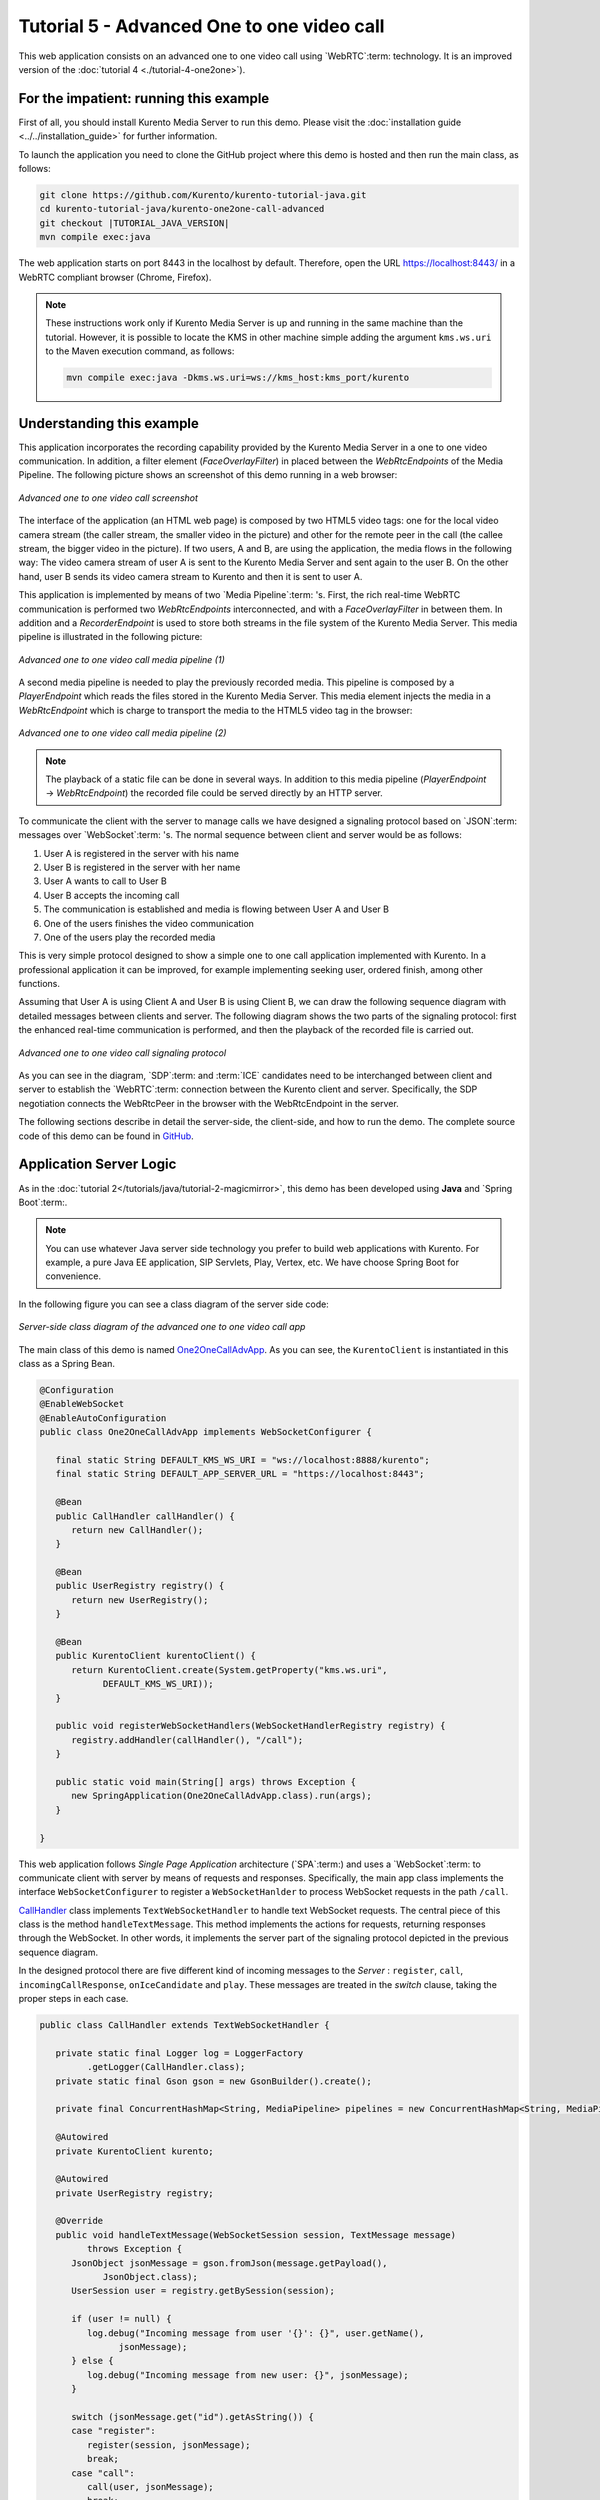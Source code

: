 %%%%%%%%%%%%%%%%%%%%%%%%%%%%%%%%%%%%%%%%%%%
Tutorial 5 - Advanced One to one video call
%%%%%%%%%%%%%%%%%%%%%%%%%%%%%%%%%%%%%%%%%%%

This web application consists on an advanced one to one video call using
`WebRTC`:term: technology. It is an improved version of the
:doc:`tutorial 4 <./tutorial-4-one2one>`).

For the impatient: running this example
=======================================

First of all, you should install Kurento Media Server to run this demo. Please
visit the :doc:`installation guide <../../installation_guide>` for further
information.

To launch the application you need to clone the GitHub project where this demo
is hosted and then run the main class, as follows:

.. sourcecode:: none

    git clone https://github.com/Kurento/kurento-tutorial-java.git
    cd kurento-tutorial-java/kurento-one2one-call-advanced
    git checkout |TUTORIAL_JAVA_VERSION|
    mvn compile exec:java

The web application starts on port 8443 in the localhost by default. Therefore,
open the URL https://localhost:8443/ in a WebRTC compliant browser (Chrome,
Firefox).

.. note::

   These instructions work only if Kurento Media Server is up and running in the same machine
   than the tutorial. However, it is possible to locate the KMS in other machine simple adding
   the argument ``kms.ws.uri`` to the Maven execution command, as follows:

   .. sourcecode:: none

      mvn compile exec:java -Dkms.ws.uri=ws://kms_host:kms_port/kurento


Understanding this example
==========================

This application incorporates the recording capability provided by the Kurento
Media Server in a one to one video communication. In addition, a filter element
(*FaceOverlayFilter*) in placed between the *WebRtcEndpoints* of the Media
Pipeline. The following picture shows an screenshot of this demo running in a
web browser:

.. figure:: ../../images/kurento-java-tutorial-5-one2one-adv-screenshot.png
   :align:   center
   :alt:     Advanced one to one video call screenshot

   *Advanced one to one video call screenshot*

The interface of the application (an HTML web page) is composed by two HTML5
video tags: one for the local video camera stream (the caller stream, the
smaller video in the picture) and other for the remote peer in the call (the
callee stream, the bigger video in the picture). If two users, A and B, are
using the application, the media flows in the following way: The video camera
stream of user A is sent to the Kurento Media Server and sent again to the user
B. On the other hand, user B sends its video camera stream to Kurento and then
it is sent to user A.

This application is implemented by means of two `Media Pipeline`:term: 's.
First, the rich real-time WebRTC communication is performed two
*WebRtcEndpoints* interconnected, and with a *FaceOverlayFilter* in between
them. In addition and a *RecorderEndpoint* is used to store both streams in the
file system of the Kurento Media Server. This media pipeline is illustrated in
the following picture:

.. figure:: ../../images/kurento-java-tutorial-5-one2one-adv-pipeline_1.png
   :align:   center
   :alt:     Advanced one to one video call media pipeline (1)

   *Advanced one to one video call media pipeline (1)*

A second media pipeline is needed to play the previously recorded media. This
pipeline is composed by a *PlayerEndpoint* which reads the files stored in the
Kurento Media Server. This media element injects the media in a
*WebRtcEndpoint* which is charge to transport the media to the HTML5 video tag
in the browser:

.. figure:: ../../images/kurento-java-tutorial-5-one2one-adv-pipeline_2.png
   :align:   center
   :alt:     Advanced one to one video call media pipeline (2)

   *Advanced one to one video call media pipeline (2)*

.. note::

   The playback of a static file can be done in several ways. In addition to this
   media pipeline (*PlayerEndpoint* -> *WebRtcEndpoint*) the recorded file
   could be served directly by an HTTP server.

To communicate the client with the server to manage calls we have designed a
signaling protocol based on `JSON`:term: messages over `WebSocket`:term: 's.
The normal sequence between client and server would be as follows:

1. User A is registered in the server with his name

2. User B is registered in the server with her name

3. User A wants to call to User B

4. User B accepts the incoming call

5. The communication is established and media is flowing between User A and
   User B

6. One of the users finishes the video communication

7. One of the users play the recorded media

This is very simple protocol designed to show a simple one to one call
application implemented with Kurento. In a professional application it can be
improved, for example implementing seeking user, ordered finish, among other
functions.

Assuming that User A is using Client A and User B is using Client B, we can draw
the following sequence diagram with detailed messages between clients and
server. The following diagram shows the two parts of the signaling protocol:
first the enhanced real-time communication is performed, and then the playback
of the recorded file is carried out.

.. figure:: ../../images/kurento-java-tutorial-5-one2one-adv-signaling.png
   :align:   center
   :alt:     Advanced one to one video call signaling protocol

   *Advanced one to one video call signaling protocol*

As you can see in the diagram, `SDP`:term: and :term:`ICE` candidates need to be
interchanged between client and server to establish the `WebRTC`:term:
connection between the Kurento client and server. Specifically, the SDP
negotiation connects the WebRtcPeer in the browser with the WebRtcEndpoint in
the server.

The following sections describe in detail the server-side, the client-side, and
how to run the demo. The complete source code of this demo can be found in
`GitHub <https://github.com/Kurento/kurento-tutorial-java/tree/master/kurento-one2one-call-advanced>`_.

Application Server Logic
========================

As in the :doc:`tutorial 2</tutorials/java/tutorial-2-magicmirror>`, this demo
has been developed using **Java** and `Spring Boot`:term:.

.. note::

   You can use whatever Java server side technology you prefer to build web
   applications with Kurento. For example, a pure Java EE application, SIP
   Servlets, Play, Vertex, etc. We have choose Spring Boot for convenience.

In the following figure you can see a class diagram of the server side code:

.. figure:: ../../images/digraphs/One2OneCallAdvApp.png
   :align: center
   :alt:   Server-side class diagram of the advanced one to one video call app

   *Server-side class diagram of the advanced one to one video call app*

..
 digraph:: One2OneCallAdvApp
   :caption: Server-side class diagram of the advanced one to one video call
   app

   size="12,8"; fontname = "Bitstream Vera Sans" fontsize = 8

   node [
        fontname = "Bitstream Vera Sans" fontsize = 8 shape = "record"
        style=filled fillcolor = "#E7F2FA"
   ]

   edge [
        fontname = "Bitstream Vera Sans" fontsize = 8 arrowhead = "vee"
   ]

   One2OneCallAdvApp -> UserRegistry; One2OneCallAdvApp -> CallHandler;
   One2OneCallAdvApp -> KurentoClient; CallHandler -> CallMediaPipeline
   CallHandler -> PlayMediaPipeline CallHandler -> KurentoClient [constraint =
   false] UserRegistry -> UserSession [headlabel="*",  labelangle=60]

The main class of this demo is named
`One2OneCallAdvApp <https://github.com/Kurento/kurento-tutorial-java/blob/master/kurento-one2one-call/src/main/java/org/kurento/tutorial/one2onecall/One2OneCallApp.java>`_.
As you can see, the ``KurentoClient`` is instantiated in this class as a Spring
Bean.

.. sourcecode:: java

   @Configuration
   @EnableWebSocket
   @EnableAutoConfiguration
   public class One2OneCallAdvApp implements WebSocketConfigurer {

      final static String DEFAULT_KMS_WS_URI = "ws://localhost:8888/kurento";
      final static String DEFAULT_APP_SERVER_URL = "https://localhost:8443";

      @Bean
      public CallHandler callHandler() {
         return new CallHandler();
      }

      @Bean
      public UserRegistry registry() {
         return new UserRegistry();
      }

      @Bean
      public KurentoClient kurentoClient() {
         return KurentoClient.create(System.getProperty("kms.ws.uri",
               DEFAULT_KMS_WS_URI));
      }

      public void registerWebSocketHandlers(WebSocketHandlerRegistry registry) {
         registry.addHandler(callHandler(), "/call");
      }

      public static void main(String[] args) throws Exception {
         new SpringApplication(One2OneCallAdvApp.class).run(args);
      }

   }

This web application follows *Single Page Application* architecture
(`SPA`:term:) and uses a `WebSocket`:term: to communicate client with server by
means of requests and responses. Specifically, the main app class implements
the interface ``WebSocketConfigurer`` to register a ``WebSocketHanlder`` to
process WebSocket requests in the path ``/call``.

`CallHandler <https://github.com/Kurento/kurento-tutorial-java/blob/master/kurento-one2one-call-advanced/src/main/java/org/kurento/tutorial/one2onecalladv/CallHandler.java>`_
class implements ``TextWebSocketHandler`` to handle text WebSocket requests.
The central piece of this class is the method ``handleTextMessage``. This
method implements the actions for requests, returning responses through the
WebSocket. In other words, it implements the server part of the signaling
protocol depicted in the previous sequence diagram.

In the designed protocol there are five different kind of incoming messages to
the *Server* : ``register``, ``call``, ``incomingCallResponse``,
``onIceCandidate`` and ``play``. These messages are treated in the *switch*
clause, taking the proper steps in each case.

.. sourcecode:: java

   public class CallHandler extends TextWebSocketHandler {

      private static final Logger log = LoggerFactory
            .getLogger(CallHandler.class);
      private static final Gson gson = new GsonBuilder().create();

      private final ConcurrentHashMap<String, MediaPipeline> pipelines = new ConcurrentHashMap<String, MediaPipeline>();

      @Autowired
      private KurentoClient kurento;

      @Autowired
      private UserRegistry registry;

      @Override
      public void handleTextMessage(WebSocketSession session, TextMessage message)
            throws Exception {
         JsonObject jsonMessage = gson.fromJson(message.getPayload(),
               JsonObject.class);
         UserSession user = registry.getBySession(session);

         if (user != null) {
            log.debug("Incoming message from user '{}': {}", user.getName(),
                  jsonMessage);
         } else {
            log.debug("Incoming message from new user: {}", jsonMessage);
         }

         switch (jsonMessage.get("id").getAsString()) {
         case "register":
            register(session, jsonMessage);
            break;
         case "call":
            call(user, jsonMessage);
            break;
         case "incomingCallResponse":
            incomingCallResponse(user, jsonMessage);
            break;
         case "play":
            play(user, jsonMessage);
            break;
         case "onIceCandidate": {
            JsonObject candidate = jsonMessage.get("candidate")
                  .getAsJsonObject();

            if (user != null) {
               IceCandidate cand = new IceCandidate(candidate.get("candidate")
                     .getAsString(), candidate.get("sdpMid").getAsString(),
                     candidate.get("sdpMLineIndex").getAsInt());
               user.addCandidate(cand);
            }
            break;
         }
         case "stop":
            stop(session);
            releasePipeline(user);
         case "stopPlay":
            releasePipeline(user);
         default:
            break;
         }
      }

      private void register(WebSocketSession session, JsonObject jsonMessage)
            throws IOException {
         ...
      }

      private void call(UserSession caller, JsonObject jsonMessage)
            throws IOException {
         ...
      }

      private void incomingCallResponse(final UserSession callee,
            JsonObject jsonMessage) throws IOException {
         ...
      }

      public void stop(WebSocketSession session) throws IOException {
         ...
      }

      public void releasePipeline(UserSession session) throws IOException {
         ...
      }

      private void play(final UserSession session, JsonObject jsonMessage)
            throws IOException {
         ...
      }

      @Override
      public void afterConnectionClosed(WebSocketSession session,
            CloseStatus status) throws Exception {
         stop(session);
         registry.removeBySession(session);
      }

   }

In the following snippet, we can see the ``register`` method. Basically, it
obtains the ``name`` attribute from ``register`` message and check if there are
a registered user with that name. If not, the new user is registered and an
acceptance message is sent to it.

.. sourcecode :: java

   private void register(WebSocketSession session, JsonObject jsonMessage)
         throws IOException {
      String name = jsonMessage.getAsJsonPrimitive("name").getAsString();

      UserSession caller = new UserSession(session, name);
      String responseMsg = "accepted";
      if (name.isEmpty()) {
         responseMsg = "rejected: empty user name";
      } else if (registry.exists(name)) {
         responseMsg = "rejected: user '" + name + "' already registered";
      } else {
         registry.register(caller);
      }

      JsonObject response = new JsonObject();
      response.addProperty("id", "resgisterResponse");
      response.addProperty("response", responseMsg);
      caller.sendMessage(response);
   }

In the ``call`` method, the server checks if there are a registered user with
the name specified in ``to`` message attribute and send an ``incomingCall``
message to it. Or, if there isn't any user with that name, a ``callResponse``
message is sent to caller rejecting the call.

.. sourcecode :: java

   private void call(UserSession caller, JsonObject jsonMessage)
         throws IOException {
      String to = jsonMessage.get("to").getAsString();
      String from = jsonMessage.get("from").getAsString();
      JsonObject response = new JsonObject();

      if (registry.exists(to)) {
         UserSession callee = registry.getByName(to);
         caller.setSdpOffer(jsonMessage.getAsJsonPrimitive("sdpOffer")
               .getAsString());
         caller.setCallingTo(to);

         response.addProperty("id", "incomingCall");
         response.addProperty("from", from);

         callee.sendMessage(response);
         callee.setCallingFrom(from);
      } else {
         response.addProperty("id", "callResponse");
         response.addProperty("response", "rejected");
         response.addProperty("message", "user '" + to
               + "' is not registered");

         caller.sendMessage(response);
      }
   }

In the ``incomingCallResponse`` method, if the callee user accepts the call, it
is established and the media elements are created to connect the caller with
the callee. Basically, the server creates a ``CallMediaPipeline`` object, to
encapsulate the media pipeline creation and management. Then, this object is
used to negotiate media interchange with user's browsers.

As explained in :doc:`tutorial 2</tutorials/java/tutorial-2-magicmirror>`, the
negotiation between WebRTC peer in the browser and WebRtcEndpoint in Kurento
Server is made by means of `SDP`:term: generation at the client (offer) and SDP
generation at the server (answer). The SDP answers are generated with the
Kurento Java Client inside the class ``CallMediaPipeline`` (as we see in a
moment). The methods used to generate SDP are
``generateSdpAnswerForCallee(calleeSdpOffer)`` and
``generateSdpAnswerForCaller(callerSdpOffer)``:

.. sourcecode :: java

   private void incomingCallResponse(final UserSession callee,
         JsonObject jsonMessage) throws IOException {
      String callResponse = jsonMessage.get("callResponse").getAsString();
      String from = jsonMessage.get("from").getAsString();
      final UserSession calleer = registry.getByName(from);
      String to = calleer.getCallingTo();

      if ("accept".equals(callResponse)) {
         log.debug("Accepted call from '{}' to '{}'", from, to);

         CallMediaPipeline callMediaPipeline = new CallMediaPipeline(
               kurento, from, to);
         pipelines.put(calleer.getSessionId(),
               callMediaPipeline.getPipeline());
         pipelines.put(callee.getSessionId(),
               callMediaPipeline.getPipeline());

         String calleeSdpOffer = jsonMessage.get("sdpOffer").getAsString();
         String calleeSdpAnswer = callMediaPipeline
               .generateSdpAnswerForCallee(calleeSdpOffer);

         callee.setWebRtcEndpoint(callMediaPipeline.getCalleeWebRtcEP());
         callMediaPipeline.getCalleeWebRtcEP().addOnIceCandidateListener(
               new EventListener<OnIceCandidateEvent>() {

                  @Override
                  public void onEvent(OnIceCandidateEvent event) {
                     JsonObject response = new JsonObject();
                     response.addProperty("id", "iceCandidate");
                     response.add("candidate", JsonUtils
                           .toJsonObject(event.getCandidate()));
                     try {
                        synchronized (callee.getSession()) {
                           callee.getSession()
                                 .sendMessage(
                                       new TextMessage(response
                                             .toString()));
                        }
                     } catch (IOException e) {
                        log.debug(e.getMessage());
                     }
                  }
               });

         JsonObject startCommunication = new JsonObject();
         startCommunication.addProperty("id", "startCommunication");
         startCommunication.addProperty("sdpAnswer", calleeSdpAnswer);

         synchronized (callee) {
            callee.sendMessage(startCommunication);
         }

         callMediaPipeline.getCalleeWebRtcEP().gatherCandidates();

         String callerSdpOffer = registry.getByName(from).getSdpOffer();

         calleer.setWebRtcEndpoint(callMediaPipeline.getCallerWebRtcEP());
         callMediaPipeline.getCallerWebRtcEP().addOnIceCandidateListener(
               new EventListener<OnIceCandidateEvent>() {

                  @Override
                  public void onEvent(OnIceCandidateEvent event) {
                     JsonObject response = new JsonObject();
                     response.addProperty("id", "iceCandidate");
                     response.add("candidate", JsonUtils
                           .toJsonObject(event.getCandidate()));
                     try {
                        synchronized (calleer.getSession()) {
                           calleer.getSession()
                                 .sendMessage(
                                       new TextMessage(response
                                             .toString()));
                        }
                     } catch (IOException e) {
                        log.debug(e.getMessage());
                     }
                  }
               });

         String callerSdpAnswer = callMediaPipeline
               .generateSdpAnswerForCaller(callerSdpOffer);

         JsonObject response = new JsonObject();
         response.addProperty("id", "callResponse");
         response.addProperty("response", "accepted");
         response.addProperty("sdpAnswer", callerSdpAnswer);

         synchronized (calleer) {
            calleer.sendMessage(response);
         }

         callMediaPipeline.getCallerWebRtcEP().gatherCandidates();

         callMediaPipeline.record();

      } else {
         JsonObject response = new JsonObject();
         response.addProperty("id", "callResponse");
         response.addProperty("response", "rejected");
         calleer.sendMessage(response);
      }
   }

Finally, the ``play`` method instantiates a ``PlayMediaPipeline`` object, which
is used to create Media Pipeline in charge of the playback of the recorded
streams in the Kurento Media Server.

.. sourcecode :: java

   private void play(final UserSession session, JsonObject jsonMessage)
         throws IOException {
      String user = jsonMessage.get("user").getAsString();
      log.debug("Playing recorded call of user '{}'", user);

      JsonObject response = new JsonObject();
      response.addProperty("id", "playResponse");

      if (registry.getByName(user) != null
            && registry.getBySession(session.getSession()) != null) {
         final PlayMediaPipeline playMediaPipeline = new PlayMediaPipeline(
               kurento, user, session.getSession());
         String sdpOffer = jsonMessage.get("sdpOffer").getAsString();

         session.setPlayingWebRtcEndpoint(playMediaPipeline.getWebRtc());

         playMediaPipeline.getPlayer().addEndOfStreamListener(
               new EventListener<EndOfStreamEvent>() {
                  @Override
                  public void onEvent(EndOfStreamEvent event) {
                     UserSession user = registry
                           .getBySession(session.getSession());
                     releasePipeline(user);
                     playMediaPipeline.sendPlayEnd(session.getSession());
                  }
               });

         playMediaPipeline.getWebRtc().addOnIceCandidateListener(
               new EventListener<OnIceCandidateEvent>() {

                  @Override
                  public void onEvent(OnIceCandidateEvent event) {
                     JsonObject response = new JsonObject();
                     response.addProperty("id", "iceCandidate");
                     response.add("candidate", JsonUtils
                           .toJsonObject(event.getCandidate()));
                     try {
                        synchronized (session) {
                           session.getSession()
                                 .sendMessage(
                                       new TextMessage(response
                                             .toString()));
                        }
                     } catch (IOException e) {
                        log.debug(e.getMessage());
                     }
                  }
               });

         String sdpAnswer = playMediaPipeline.generateSdpAnswer(sdpOffer);

         response.addProperty("response", "accepted");

         response.addProperty("sdpAnswer", sdpAnswer);

         playMediaPipeline.play();
         pipelines.put(session.getSessionId(),
               playMediaPipeline.getPipeline());
         synchronized (session.getSession()) {
            session.sendMessage(response);
         }

         playMediaPipeline.getWebRtc().gatherCandidates();

      } else {
         response.addProperty("response", "rejected");
         response.addProperty("error", "No recording for user '" + user
               + "'. Please type a correct user in the 'Peer' field.");
         session.getSession().sendMessage(
               new TextMessage(response.toString()));
      }
   }

The media logic in this demo is implemented in the classes
`CallMediaPipeline <https://github.com/Kurento/kurento-tutorial-java/blob/master/kurento-one2one-call-advanced/src/main/java/org/kurento/tutorial/one2onecalladv/CallMediaPipeline.java>`_
and
`PlayMediaPipeline <https://github.com/Kurento/kurento-tutorial-java/blob/master/kurento-one2one-call-advanced/src/main/java/org/kurento/tutorial/one2onecalladv/PlayMediaPipeline.java>`_.
The first media pipeline consists on two ``WebRtcEndpoint`` elements
interconnected with a ``FaceOverlayFilter`` in between, and also with and
``RecorderEndpoint`` to carry out the recording of the WebRTC communication.
Please take note that the WebRtc endpoints needs to be connected twice, one for
each media direction. In this class we can see the implementation of methods
``generateSdpAnswerForCaller`` and ``generateSdpAnswerForCallee``. These
methods delegate to WebRtc endpoints to create the appropriate answer.

.. sourcecode:: java

   public class CallMediaPipeline {

      private static final SimpleDateFormat df = new SimpleDateFormat(
            "yyyy-MM-dd_HH-mm-ss-S");
      public static final String RECORDING_PATH = "file:///tmp/"
            + df.format(new Date()) + "-";
      public static final String RECORDING_EXT = ".webm";

      private final MediaPipeline pipeline;
      private final WebRtcEndpoint webRtcCaller;
      private final WebRtcEndpoint webRtcCallee;
      private final RecorderEndpoint recorderCaller;
      private final RecorderEndpoint recorderCallee;

      public CallMediaPipeline(KurentoClient kurento, String from, String to) {

         // Media pipeline
         pipeline = kurento.createMediaPipeline();

         // Media Elements (WebRtcEndpoint, RecorderEndpoint, FaceOverlayFilter)
         webRtcCaller = new WebRtcEndpoint.Builder(pipeline).build();
         webRtcCallee = new WebRtcEndpoint.Builder(pipeline).build();

         recorderCaller = new RecorderEndpoint.Builder(pipeline, RECORDING_PATH
               + from + RECORDING_EXT).build();
         recorderCallee = new RecorderEndpoint.Builder(pipeline, RECORDING_PATH
               + to + RECORDING_EXT).build();

         String appServerUrl = System.getProperty("app.server.url",
               One2OneCallAdvApp.DEFAULT_APP_SERVER_URL);
         FaceOverlayFilter faceOverlayFilterCaller = new FaceOverlayFilter.Builder(
               pipeline).build();
         faceOverlayFilterCaller.setOverlayedImage(appServerUrl
               + "/img/mario-wings.png", -0.35F, -1.2F, 1.6F, 1.6F);

         FaceOverlayFilter faceOverlayFilterCallee = new FaceOverlayFilter.Builder(
               pipeline).build();
         faceOverlayFilterCallee.setOverlayedImage(
               appServerUrl + "/img/Hat.png", -0.2F, -1.35F, 1.5F, 1.5F);

         // Connections
         webRtcCaller.connect(faceOverlayFilterCaller);
         faceOverlayFilterCaller.connect(webRtcCallee);
         faceOverlayFilterCaller.connect(recorderCaller);

         webRtcCallee.connect(faceOverlayFilterCallee);
         faceOverlayFilterCallee.connect(webRtcCaller);
         faceOverlayFilterCallee.connect(recorderCallee);
      }

      public void record() {
         recorderCaller.record();
         recorderCallee.record();
      }

      public String generateSdpAnswerForCaller(String sdpOffer) {
         return webRtcCaller.processOffer(sdpOffer);
      }

      public String generateSdpAnswerForCallee(String sdpOffer) {
         return webRtcCallee.processOffer(sdpOffer);
      }

      public MediaPipeline getPipeline() {
         return pipeline;
      }

      public WebRtcEndpoint getCallerWebRtcEP() {
         return webRtcCaller;
      }

      public WebRtcEndpoint getCalleeWebRtcEP() {
         return webRtcCallee;
      }
   }

The second media pipeline consists on a ``PlayerEndpoint`` connected to a
``WebRtcEndpoint``. The ``PlayerEndpoint`` reads the previously recorded media
in the file system of the Kurento Media Server. The ``WebRtcEndpoint`` is used
in receive-only mode.

.. sourcecode:: java

   public class PlayMediaPipeline {

      private static final Logger log = LoggerFactory
            .getLogger(PlayMediaPipeline.class);

      private WebRtcEndpoint webRtc;
      private PlayerEndpoint player;

      public PlayMediaPipeline(KurentoClient kurento, String user,
            final WebSocketSession session) {
         // Media pipeline
         MediaPipeline pipeline = kurento.createMediaPipeline();

         // Media Elements (WebRtcEndpoint, PlayerEndpoint)
         webRtc = new WebRtcEndpoint.Builder(pipeline).build();
         player = new PlayerEndpoint.Builder(pipeline, RECORDING_PATH + user
               + RECORDING_EXT).build();

         // Connection
         player.connect(webRtc);

         // Player listeners
         player.addErrorListener(new EventListener<ErrorEvent>() {
            @Override
            public void onEvent(ErrorEvent event) {
               log.info("ErrorEvent: {}", event.getDescription());
               sendPlayEnd(session);
            }
         });
      }

      public void sendPlayEnd(WebSocketSession session) {
         try {
            JsonObject response = new JsonObject();
            response.addProperty("id", "playEnd");
            session.sendMessage(new TextMessage(response.toString()));
         } catch (IOException e) {
            log.error("Error sending playEndOfStream message", e);
         }
      }

      public void play() {
         player.play();
      }

      public String generateSdpAnswer(String sdpOffer) {
         return webRtc.processOffer(sdpOffer);
      }

      public MediaPipeline getPipeline() {
         return pipeline;
      }

      public WebRtcEndpoint getWebRtc() {
         return webRtc;
      }

      public PlayerEndpoint getPlayer() {
         return player;
      }

   }

Client-Side
===========

Let's move now to the client-side of the application. To call the previously
created WebSocket service in the server-side, we use the JavaScript class
``WebSocket``. We use an specific Kurento JavaScript library called
**kurento-utils.js** to simplify the WebRTC interaction with the server. This
library depends on **adapter.js**, which is a JavaScript WebRTC utility
maintained by Google that abstracts away browser differences. Finally
**jquery.js** is also needed in this application.

These libraries are linked in the
`index.html <https://github.com/Kurento/kurento-tutorial-java/blob/master/kurento-one2one-call-advanced/src/main/resources/static/index.html>`_
web page, and are used in the
`index.js <https://github.com/Kurento/kurento-tutorial-java/blob/master/kurento-one2one-call-advanced/src/main/resources/static/js/index.js>`_.

In the following snippet we can see the creation of the WebSocket (variable
``ws``) in the path ``/call``. Then, the ``onmessage`` listener of the
WebSocket is used to implement the JSON signaling protocol in the client-side.
Notice that there are six incoming messages to client: ``resgisterResponse``,
``callResponse``, ``incomingCall``, ``startCommunication``, ``iceCandidate``
and ``play``. Convenient actions are taken to implement each step in the
communication. On the one hand, in functions ``call`` and ``incomingCall`` (for
caller and callee respectively), the function ``WebRtcPeer.WebRtcPeerSendrecv``
of *kurento-utils.js* is used to start a WebRTC communication. On the other
hand in the function ``play``, the function ``WebRtcPeer.WebRtcPeerRecvonly``
is called since the ``WebRtcEndpoint`` is used in receive-only.

.. sourcecode:: javascript

   var ws = new WebSocket('ws://' + location.host + '/call');

   ws.onmessage = function(message) {
      var parsedMessage = JSON.parse(message.data);
      console.info('Received message: ' + message.data);

      switch (parsedMessage.id) {
      case 'resgisterResponse':
         resgisterResponse(parsedMessage);
         break;
      case 'callResponse':
         callResponse(parsedMessage);
         break;
      case 'incomingCall':
         incomingCall(parsedMessage);
         break;
      case 'startCommunication':
         startCommunication(parsedMessage);
         break;
      case 'stopCommunication':
         console.info("Communication ended by remote peer");
         stop(true);
         break;
      case 'playResponse':
         playResponse(parsedMessage);
         break;
      case 'playEnd':
         playEnd();
         break;
      case 'iceCandidate':
          webRtcPeer.addIceCandidate(parsedMessage.candidate, function (error) {
           if (!error) return;
            console.error("Error adding candidate: " + error);
          });
          break;
      default:
         console.error('Unrecognized message', parsedMessage);
      }
   }

   function incomingCall(message) {
      // If bussy just reject without disturbing user
      if (callState != NO_CALL && callState != POST_CALL) {
         var response = {
            id : 'incomingCallResponse',
            from : message.from,
            callResponse : 'reject',
            message : 'bussy'
         };
         return sendMessage(response);
      }

      setCallState(DISABLED);
      if (confirm('User ' + message.from
            + ' is calling you. Do you accept the call?')) {
         showSpinner(videoInput, videoOutput);

         from = message.from;
         var options = {
                  localVideo: videoInput,
                  remoteVideo: videoOutput,
                  onicecandidate: onIceCandidate
                }
          webRtcPeer = new kurentoUtils.WebRtcPeer.WebRtcPeerSendrecv(options,
            function (error) {
              if(error) {
                 return console.error(error);
              }
              this.generateOffer (onOfferIncomingCall);
            });
      } else {
         var response = {
            id : 'incomingCallResponse',
            from : message.from,
            callResponse : 'reject',
            message : 'user declined'
         };
         sendMessage(response);
         stop();
      }
   }

   function call() {
      if (document.getElementById('peer').value == '') {
         document.getElementById('peer').focus();
         window.alert("You must specify the peer name");
         return;
      }
      setCallState(DISABLED);
      showSpinner(videoInput, videoOutput);

      var options = {
               localVideo: videoInput,
               remoteVideo: videoOutput,
               onicecandidate: onIceCandidate
             }
      webRtcPeer = new kurentoUtils.WebRtcPeer.WebRtcPeerSendrecv(options,
         function (error) {
           if(error) {
              return console.error(error);
           }
           this.generateOffer (onOfferCall);
      });
   }

   function play() {
      var peer = document.getElementById('peer').value;
      if (peer == '') {
         window.alert("You must insert the name of the user recording to be played (field 'Peer')");
         document.getElementById('peer').focus();
         return;
      }

      document.getElementById('videoSmall').style.display = 'none';
      setCallState(DISABLED);
      showSpinner(videoOutput);

      var options = {
               remoteVideo: videoOutput,
               onicecandidate: onIceCandidate
             }
      webRtcPeer = new kurentoUtils.WebRtcPeer.WebRtcPeerRecvonly(options,
         function (error) {
           if(error) {
              return console.error(error);
           }
           this.generateOffer (onOfferPlay);
      });
   }

   function stop(message) {
      var stopMessageId = (callState == IN_CALL) ? 'stop' : 'stopPlay';
      setCallState(POST_CALL);
      if (webRtcPeer) {
         webRtcPeer.dispose();
         webRtcPeer = null;

         if (!message) {
            var message = {
               id : stopMessageId
            }
            sendMessage(message);
         }
      }
      hideSpinner(videoInput, videoOutput);
      document.getElementById('videoSmall').style.display = 'block';
   }

Dependencies
============

This Java Spring application is implemented using `Maven`:term:. The relevant
part of the
`pom.xml <https://github.com/Kurento/kurento-tutorial-java/blob/master/kurento-one2one-call-advanced/pom.xml>`_
is where Kurento dependencies are declared. As the following snippet shows, we
need two dependencies: the Kurento Client Java dependency (*kurento-client*)
and the JavaScript Kurento utility library (*kurento-utils*) for the
client-side:

.. sourcecode:: xml

   <dependencies>
      <dependency>
         <groupId>org.kurento</groupId>
         <artifactId>kurento-client</artifactId>
         <version>|CLIENT_JAVA_VERSION|</version>
      </dependency>
      <dependency>
         <groupId>org.kurento</groupId>
         <artifactId>kurento-utils-js</artifactId>
         <version>|CLIENT_JAVA_VERSION|</version>
      </dependency>
   </dependencies>

.. note::

   We are in active development. You can find the latest version of
   Kurento Java Client at `Maven Central <http://search.maven.org/#search%7Cga%7C1%7Ckurento-client>`_.

Kurento Java Client has a minimum requirement of **Java 7**. To configure the
application to use Java 7, we have to include the following properties in the
properties section:

.. sourcecode:: xml

   <maven.compiler.target>1.7</maven.compiler.target>
   <maven.compiler.source>1.7</maven.compiler.source>

Browser dependencies (i.e. *bootstrap*, *ekko-lightbox*, *adapter.js*, and
*draggabilly*) are handled with :term:`Bower`. This dependencies are defined in
the file
`bower.json <https://github.com/Kurento/kurento-tutorial-java/blob/master/kurento-one2one-call-advanced/bower.json>`_.
The command ``bower install`` is automatically called from Maven. Thus, Bower
should be present in your system. It can be installed in an Ubuntu machine as
follows:

.. sourcecode:: none

   curl -sL https://deb.nodesource.com/setup | sudo bash -
   sudo apt-get install -y nodejs
   sudo npm install -g bower

.. note::

   *kurento-utils-js* can be resolved as a Java dependency but also is available on Bower. To use this
   library from Bower, add this dependency to the file bower.json:

   .. sourcecode:: js

      "dependencies": {
         "kurento-utils": "|UTILS_JS_VERSION|"
      }
